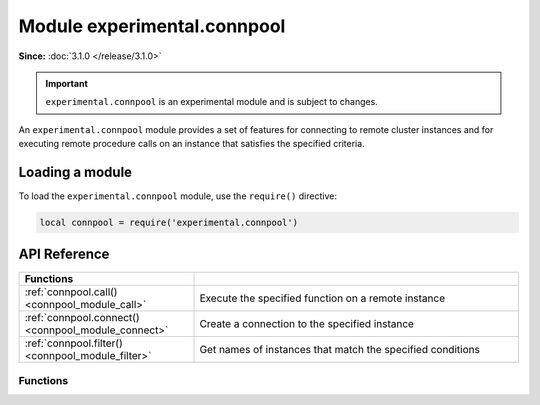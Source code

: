 ..  _connpool_module:

Module experimental.connpool
============================

**Since:** :doc:`3.1.0 </release/3.1.0>`

..  important::

    ``experimental.connpool`` is an experimental module and is subject to changes.

An ``experimental.connpool`` module provides a set of features for connecting to remote cluster instances and for executing remote procedure calls on an instance that satisfies the specified criteria.


..  _connpool_module_load:

Loading a module
----------------

To load the ``experimental.connpool`` module, use the ``require()`` directive:

..  code-block:: lua

    local connpool = require('experimental.connpool')


..  _connpool_module_api_reference:

API Reference
-------------

..  container:: table

    ..  rst-class:: left-align-column-1
    ..  rst-class:: left-align-column-2

    ..  list-table::
        :widths: 35 65

        *   -   **Functions**
            -

        *   -   :ref:`connpool.call() <connpool_module_call>`
            -   Execute the specified function on a remote instance

        *   -   :ref:`connpool.connect() <connpool_module_connect>`
            -   Create a connection to the specified instance

        *   -   :ref:`connpool.filter() <connpool_module_filter>`
            -   Get names of instances that match the specified conditions





.. module:: connpool

..  _connpool_module_api_reference_functions:

Functions
~~~~~~~~~

..  _connpool_module_call:

..  function:: call(func_name, args, opts)

    Execute the specified function on a remote instance.

    ..  NOTE::

        You need to grant the ``execute`` :ref:`permission <configuration_credentials_managing_users_roles_granting_privileges>` for the specified function to a user used for replication to execute this function on a remote instance.

    :param string func_name: a name of the function to execute.
    :param table/nil args: function arguments.
    :param table/nil opts: options used to select candidates on which the function should be executed:

                           * ``labels`` -- the :ref:`labels <configuration_reference_labels>` an instance has.
                           * ``roles`` -- the :ref:`roles <configuration_application_roles>` of an instance.
                           * ``prefer_local`` -- if ``true``, ``call()`` tries to execute the specified function on a local instance. If ``false``, ``call()`` tries to connect to a random candidate until a connection is established.
                           * ``mode`` -- a mode that allows filtering candidates based on their read-only status. This option accepts the following values:

                               * ``nil`` -- don't check the read-only status of instances.
                               * ``ro`` -- consider only read-only instances.
                               * ``rw`` -- consider only read-write instances.
                               * ``prefer_ro`` -- consider read-only instances, then read-write instances.
                               * ``prefer_rw`` -- consider read-write instances, then read-only instances.

                           * ``instances`` -- the names of instances to consider as candidates.
                           * ``replicasets`` -- the names of replica sets whose instances are considered as candidates.
                           * ``groups`` -- the names of groups whose instances are considered as candidates.
                           * ``timeout`` -- a connection timeout (in seconds).
                           * ``buffer`` -- a :ref:`buffer <buffer-module>` used to read a returned value.
                           * ``on_push`` -- a function to execute when the client receives an out-of-band message. Learn more from :ref:`box_session-push`.
                           * ``on_push_ctx`` -- an argument of the function executed when the client receives an out-of-band message. Learn more from :ref:`box_session-push`.
                           * ``is_async`` -- whether to wait for the result of the call.

    :return: a function's return value.

    **Example**

    In the example below, the following conditions are specified to choose an instance to execute the :ref:`vshard.storage.buckets_count <storage_api-buckets_count>` function:

    *   An instance has the ``roles.crud-storage`` role.
    *   An instance has the ``dc`` label set to ``east``.
    *   An instance is read-only.

    ..  code-block:: lua

        local connpool = require('experimental.connpool')
        local buckets_count = connpool.call('vshard.storage.buckets_count',
                nil,
                { roles = { 'roles.crud-storage' },
                  labels = { dc = 'east' },
                  mode = 'ro' }
        )


..  _connpool_module_connect:

..  function:: connect(instance_name, opts)

    Create a connection to the specified instance.

    :param string instance_name: an instance name.
    :param table/nil opts: none, any, or all of the following parameters:

                           * ``connect_timeout`` -- a connection timeout (in seconds).
                           * ``wait_connected`` -- if ``true``, the connection is blocked until it is established. If ``false``, the connection is returned immediately.
                           * ``fetch_schema`` -- whether to fetch schema changes from a remote instance.

    :return: a :ref:`net.box <net_box-module>` connection.

    **Example**

    In the example below, ``connect()`` is used to create the active connection to ``storage-b-002``:

    ..  code-block:: lua

        local connpool = require('experimental.connpool')
        local conn = connpool.connect("storage-b-002", { fetch_schema = true })

    Once you have a connection, you can execute requests on a remote instance, for example, select data from a space using :ref:`conn.space.\<space-name\>:select() <conn-select>`.


..  _connpool_module_filter:

..  function:: filter(opts)

    Get names of instances that match the specified conditions.

    :param table/nil opts: none, any, or all of the following parameters:

                           * ``labels`` -- the :ref:`labels <configuration_reference_labels>` an instance has.
                           * ``roles`` -- the :ref:`roles <configuration_application_roles>` of an instance.
                           * ``mode`` -- a mode that allows filtering candidates based on their read-only status. This option accepts the following values:

                               * ``nil`` -- don't check the read-only status of instances.
                               * ``ro`` -- consider only read-only instances.
                               * ``rw`` -- consider only read-write instances.

                           * ``instances`` -- the names of instances to consider as candidates.
                           * ``replicasets`` -- the names of replica sets whose instances are considered as candidates.
                           * ``groups`` -- the names of groups whose instances are considered as candidates.

    :return: an array of instance names.

    **Example**

    In the example below, ``filter()`` should return a list of instances with the ``roles.crud-storage`` role and specified label value:

    ..  code-block:: lua

        local connpool = require('experimental.connpool')
        local instance_names = connpool.filter({ roles = { 'roles.crud-storage' },
                                                 labels = { dc = 'east' } })
